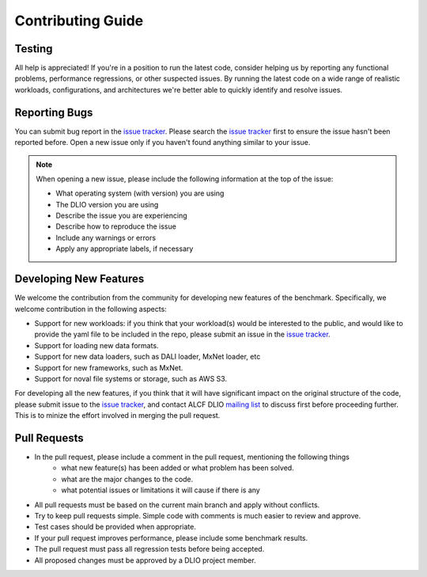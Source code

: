 Contributing Guide
========================

Testing
------------------------
All help is appreciated! If you're in a position to run the latest code, consider helping us by reporting any functional problems, performance regressions, or other suspected issues. By running the latest code on a wide range of realistic workloads, configurations, and architectures we're better able to quickly identify and resolve issues.

Reporting Bugs
-----------------
You can submit bug report in the `issue tracker`_.  Please search the `issue tracker`_ first to ensure the issue hasn't been reported before. Open a new issue only if you haven't found anything similar to your issue.

.. note::

    When opening a new issue, please include the following information at the top of the issue:

    * What operating system (with version) you are using
    * The DLIO version you are using
    * Describe the issue you are experiencing
    * Describe how to reproduce the issue
    * Include any warnings or errors
    * Apply any appropriate labels, if necessary

Developing New Features
------------------------
We welcome the contribution from the community for developing new features of the benchmark. Specifically, we welcome contribution in the following aspects: 

* Support for new workloads: if you think that your workload(s) would be interested to the public, and would like to provide the yaml file to be included in the repo, please submit an issue in the `issue tracker`_. 
* Support for loading new data formats.
* Support for new data loaders, such as DALI loader, MxNet loader, etc
* Support for new frameworks, such as MxNet. 
* Support for noval file systems or storage, such as AWS S3.

For developing all the new features, if you think that it will have significant impact on the original structure of the code, please submit issue to the `issue tracker`_, and contact ALCF DLIO `mailing list`_ to discuss first before proceeding further. This is to minize the effort involved in merging the pull request. 


Pull Requests
------------------------
* In the pull request, please include a comment in the pull request, mentioning the following things 
    - what new feature(s) has been added or what problem has been solved. 
    - what are the major changes to the code. 
    - what potential issues or limitations it will cause if there is any
* All pull requests must be based on the current main branch and apply without conflicts.
* Try to keep pull requests simple. Simple code with comments is much easier to review and approve.
* Test cases should be provided when appropriate.
* If your pull request improves performance, please include some benchmark results.
* The pull request must pass all regression tests before being accepted.
* All proposed changes must be approved by a DLIO project member.

.. explicit external hyperlink targets

.. _mailing list: huihuo.zheng@anl.gov
.. _issue tracker: https://github.com/argonne-lcf/dlio_benchmark/issues